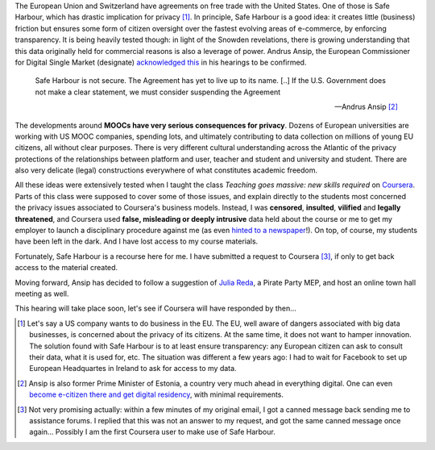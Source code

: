 .. title: Coursera and Safe Harbour of student data
.. slug: coursera-and-safe-harbour-of-student-data
.. date: 2014-10-10 20:33:34 UTC+02:00
.. tags: coursera, privacy
.. link: 
.. description: 
.. type: text
.. author: Paul-Olivier Dehaye

The European Union and Switzerland have agreements on free trade with the United States. One of those is Safe Harbour, which has drastic implication for privacy [1]_. In principle, Safe Harbour is a good idea: it creates little (business) friction but ensures some form of citizen oversight over the fastest evolving areas of e-commerce, by enforcing transparency. It is being heavily tested though: in light of the Snowden revelations, there is growing understanding that this data originally held for commercial reasons is also a leverage of power. Andrus Ansip, the European Commissioner for Digital Single Market (designate)  `acknowledged <http://www.euractiv.com/sections/innovation-enterprise/ansip-threatens-suspend-safe-harbour-data-agreement-us-308962>`_ `this <http://bits.blogs.nytimes.com/2014/10/06/europe-digital-nominee-demands-stronger-u-s-data-rules/>`_ in his hearings to be confirmed.

.. raw:: html 

    <center>
    <blockquote class="twitter-tweet" lang="en"><p>When it comes to protecting data - safe harbors need to be safe. &#10;<a href="https://twitter.com/hashtag/EPhearings2014?src=hash">#EPhearings2014</a></p>&mdash; Andrus Ansip (@Ansip_EU) <a href="https://twitter.com/Ansip_EU/status/519165997673373697">October 6, 2014</a></blockquote>
    <script async src="//platform.twitter.com/widgets.js" charset="utf-8"></script>
    </center>

.. epigraph::

   Safe Harbour is not secure. The Agreement has yet to live up to its name. [..] If the U.S. Government does not make a clear statement, we must consider suspending the Agreement
   
   -- Andrus Ansip [2]_

The developments around **MOOCs have very serious consequences for privacy**. Dozens of European universities are working with US MOOC companies, spending lots, and ultimately contributing to data collection on millions of young EU citizens, all without clear purposes. There is very different cultural understanding across the Atlantic of the privacy protections of the relationships between platform and user, teacher and student and university and student. There are also very delicate (legal) constructions everywhere of what constitutes academic freedom.

All these ideas were extensively tested when I taught the class *Teaching goes massive: new skills required* on `Coursera <https://www.coursera.org/course/massiveteaching>`_. Parts of this class were supposed to cover some of those issues, and explain directly to the students most concerned the privacy issues associated to Coursera's business models. Instead, I was **censored**, **insulted**, **vilified** and **legally threatened**, and Coursera used **false, misleading or deeply intrusive** data held about the course or me to get my employer to launch a disciplinary procedure against me (as even `hinted to a newspaper <https://www.insidehighered.com/news/2014/07/15/after-massiveteaching-questions-about-mooc-quality-control>`_!). On top, of course, my students have been left in the dark. And I have lost access to my course materials. 

Fortunately, Safe Harbour is a recourse here for me. I have submitted a request to Coursera [3]_, if only to get back access to the material created. 

Moving forward, Ansip has decided to follow a suggestion of `Julia Reda <https://juliareda.eu/en/>`_, a Pirate Party MEP, and host an online town hall meeting as well. 

.. raw:: html

   <center>
   <blockquote class="twitter-tweet" lang="en"><p>Watch <a href="https://twitter.com/EU_Commission">@EU_Commission</a> vice-presidency candidate <a href="https://twitter.com/Ansip_EU">@Ansip_EU</a> agree to answer users&#39; questions online: <a href="https://t.co/ppTkzwojmi">https://t.co/ppTkzwojmi</a> <a href="https://twitter.com/hashtag/ephearings2014?src=hash">#ephearings2014</a></p>&mdash; Julia Reda (@Senficon) <a href="https://twitter.com/Senficon/status/519179686967246849">October 6, 2014</a></blockquote>
   <script async src="//platform.twitter.com/widgets.js" charset="utf-8"></script>
   </center>

This hearing will take place soon, let's see if Coursera will have responded by then...

.. raw:: html

   <center>
   <blockquote class="twitter-tweet" lang="en"><p>Let me know what should be on my &quot;to-do-list&quot; for the next 5 years – on Wed, Oct 15 from 11 -12 am. <a href="https://twitter.com/hashtag/AskAnsip?src=hash">#AskAnsip</a></p>&mdash; Andrus Ansip (@Ansip_EU) <a href="https://twitter.com/Ansip_EU/status/520593695029334016">October 10, 2014</a></blockquote>
   <script async src="//platform.twitter.com/widgets.js" charset="utf-8"></script>
   </center>


.. [1] Let's say a US company wants to do business in the EU. The EU, well aware of dangers associated with big data businesses, is concerned about the privacy of its citizens. At the same time, it does not want to hamper innovation. The solution found with Safe Harbour is to at least ensure transparency: any European citizen can ask to consult their data, what it is used for, etc. The situation was different a few years ago: I had to wait for Facebook to set up European Headquartes in Ireland to ask for access to my data.

.. [2] Ansip is also former Prime Minister of Estonia, a country very much ahead in everything digital. One can even `become e-citizen there and get digital residency <http://www.ibtimes.co.uk/estonia-first-country-offer-e-residency-digital-citizenship-1468766>`_, with minimal requirements.

.. [3] Not very promising actually: within a few minutes of my original email, I got a canned message back sending me to assistance forums. I replied that this was not an answer to my request, and got the same canned message once again... Possibly I am the first Coursera user to make use of Safe Harbour.